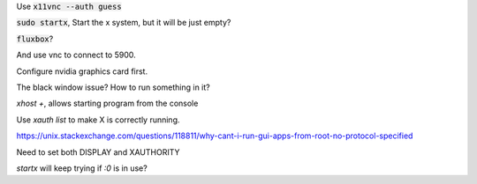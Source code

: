 Use :code:`x11vnc --auth guess`

:code:`sudo startx`, Start the x system, but it will be just empty?

:code:`fluxbox`?

And use vnc to connect to 5900.

Configure nvidia graphics card first.

The black window issue? How to run something in it?

`xhost +`, allows starting program from the console

Use `xauth list` to make X is correctly running.

https://unix.stackexchange.com/questions/118811/why-cant-i-run-gui-apps-from-root-no-protocol-specified

Need to set both DISPLAY and XAUTHORITY

`startx` will keep trying if `:0` is in use?

